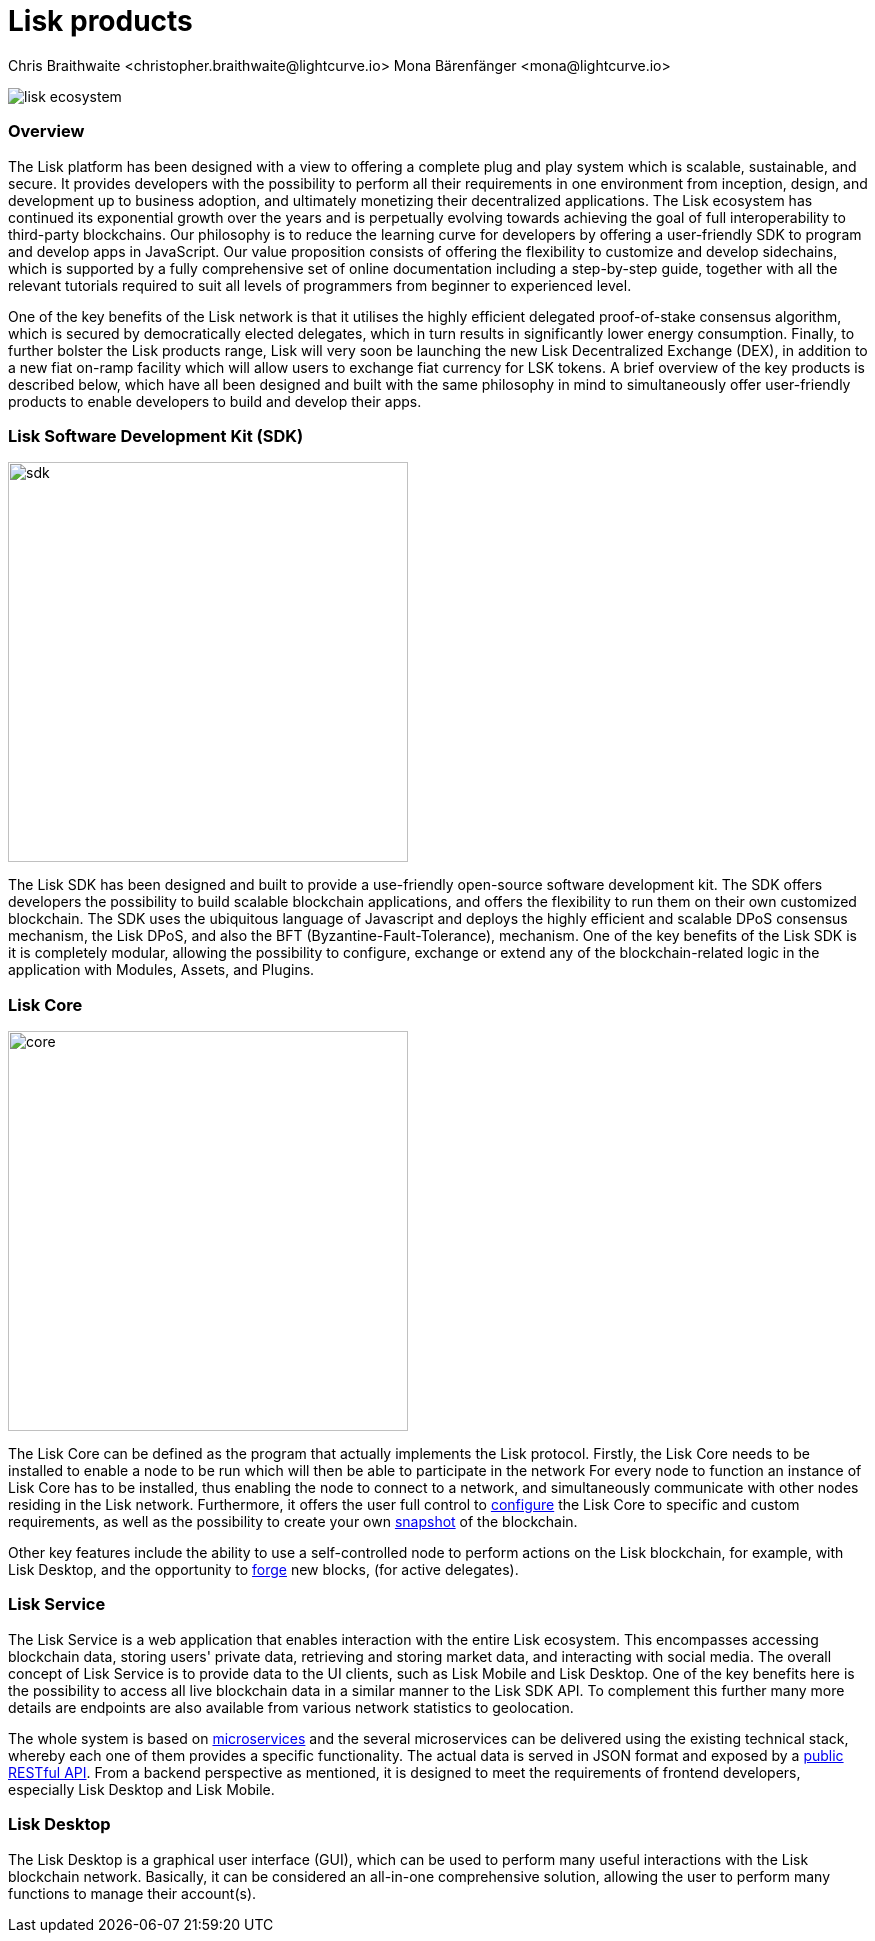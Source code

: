 = Lisk products
Chris Braithwaite <christopher.braithwaite@lightcurve.io> Mona Bärenfänger <mona@lightcurve.io>

:description: The Lisk suite of products and their role in the Lisk ecosystem

:toc: preamble
:idprefix:
:idseparator: -
:imagesdir: ../../assets/images

:page-previous: /root/intro/how-blockchain-works.html
:page-previous-title: How blockchain works
:page-next: /root/intro/blockchain scalability.html
:page-next-title: Blockchain Scalability

// :url_p2p_architecture: understand-blockchain/lisk-protocol/network.adoc

:url_configure: {docs_core}management/configuration.adoc
:url_snapshot: {docs_core}management/reset-synchronize.adoc#creating-own-snapshots
:url_forging: {docs_core}management/forging.adoc
:url_microservices: {docs-service}pages/index.adoc#microservices
:url_restful_api: {docs-service}pages/api/lisk-service-http.adoc

image:intro/lisk-ecosystem.png[align="center"]

=== Overview

The Lisk platform has been designed with a view to offering a complete plug and play system which is scalable, sustainable, and secure.
It provides developers with the possibility to perform all their requirements in one environment from inception, design, and development up to business adoption, and ultimately monetizing their decentralized applications.
The Lisk ecosystem has continued its exponential growth over the years and is perpetually evolving towards achieving the goal of full interoperability to third-party blockchains.
Our philosophy is to reduce the learning curve for developers by offering a user-friendly SDK to program and develop apps in JavaScript.
Our value proposition consists of offering the flexibility to customize and develop sidechains, which is supported by a fully comprehensive set of online documentation including a step-by-step guide, together with all the relevant tutorials required to suit all levels of programmers from beginner to experienced level.

One of the key benefits of the Lisk network is that it utilises the highly efficient delegated proof-of-stake consensus algorithm, which is secured by democratically elected delegates, which in turn results in significantly lower energy consumption.
Finally, to further bolster the Lisk products range, Lisk will very soon be launching the new Lisk Decentralized Exchange (DEX), in addition to a new fiat on-ramp facility which will allow users to exchange fiat currency for LSK tokens.
A brief overview of the key products is described below, which have all been designed and built with the same philosophy in mind to simultaneously offer user-friendly products to enable developers to build and develop their apps.

=== Lisk Software Development Kit (SDK)

image::intro/sdk.png[ align="center" ,400]

The Lisk SDK has been designed and built to provide a use-friendly open-source software development kit.
The SDK offers developers the possibility to build scalable blockchain applications, and offers the flexibility to run them on their own customized blockchain.
The SDK uses the ubiquitous language of Javascript and deploys the highly efficient and scalable DPoS consensus mechanism, the Lisk DPoS, and also the BFT (Byzantine-Fault-Tolerance), mechanism.
 One of the key benefits of the Lisk SDK is it is completely modular, allowing the possibility to configure, exchange or extend any of the blockchain-related logic in the application with Modules, Assets, and Plugins.

=== Lisk Core

image::intro/core.png[ align="center" ,400]

The Lisk Core can be defined as the program that actually implements the Lisk protocol.
Firstly, the Lisk Core  needs to be installed to enable a node to be run which will then be able to participate in the network
For every node to function an instance of Lisk Core has to be installed, thus enabling the node to connect to a network, and simultaneously communicate with other nodes residing in the Lisk network.
Furthermore, it offers the user full control to xref:{url_configure}[configure] the Lisk Core to specific and custom requirements, as well as the possibility to create your own xref:{url_snapshot}[snapshot] of the blockchain.

Other key features include the ability to use a self-controlled node to perform actions on the Lisk blockchain, for example, with Lisk Desktop, and
the opportunity to xref:{url_forging}[forge] new blocks, (for active delegates).

=== Lisk Service

The Lisk Service is a web application that enables interaction with the entire Lisk ecosystem.
This encompasses accessing blockchain data, storing users' private data, retrieving and storing market data, and interacting with social media.
The overall concept of Lisk Service is to provide data to the UI clients, such as Lisk Mobile and  Lisk Desktop.
One of the key benefits here is the possibility to access all live blockchain data in a similar manner to the Lisk SDK API.
To complement this further many more details are endpoints are also available from various network statistics to geolocation.

The whole system is based on xref:{url_microservices}[microservices] and the several microservices can be delivered using the existing technical stack, whereby each one of them provides a specific functionality.
The actual data is served in JSON format and exposed by a xref:{url_restful_api}[public RESTful API].
From a backend perspective as mentioned, it is designed to meet the requirements of frontend developers, especially Lisk Desktop and Lisk Mobile.

=== Lisk Desktop

The Lisk Desktop is a graphical user interface (GUI), which can be used to perform many useful interactions with the Lisk blockchain network.
Basically, it can be considered an all-in-one comprehensive solution, allowing the user to perform many functions to manage their account(s).
